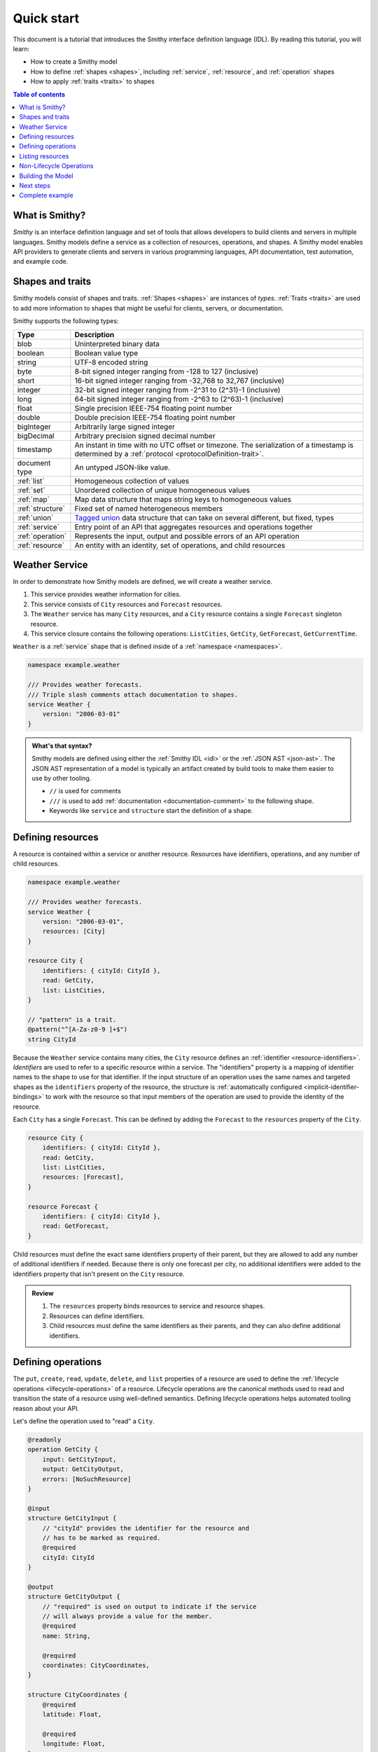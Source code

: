 ===========
Quick start
===========

This document is a tutorial that introduces the Smithy interface definition
language (IDL). By reading this tutorial, you will learn:

* How to create a Smithy model
* How to define :ref:`shapes <shapes>`, including :ref:`service`,
  :ref:`resource`, and :ref:`operation` shapes
* How to apply :ref:`traits <traits>` to shapes

.. contents:: Table of contents
    :depth: 2
    :local:
    :backlinks: none


What is Smithy?
===============

*Smithy* is an interface definition language and set of tools that allows
developers to build clients and servers in multiple languages. Smithy
models define a service as a collection of resources, operations, and shapes.
A Smithy model enables API providers to generate clients and servers in
various programming languages, API documentation, test automation, and
example code.


Shapes and traits
=================

Smithy models consist of shapes and traits. :ref:`Shapes <shapes>` are
instances of *types*. :ref:`Traits <traits>` are used to add more information
to shapes that might be useful for clients, servers, or documentation.

Smithy supports the following types:

.. list-table::
    :header-rows: 1
    :widths: 10 90

    * - Type
      - Description
    * - blob
      - Uninterpreted binary data
    * - boolean
      - Boolean value type
    * - string
      - UTF-8 encoded string
    * - byte
      - 8-bit signed integer ranging from -128 to 127 (inclusive)
    * - short
      - 16-bit signed integer ranging from -32,768 to 32,767 (inclusive)
    * - integer
      - 32-bit signed integer ranging from -2^31 to (2^31)-1 (inclusive)
    * - long
      - 64-bit signed integer ranging from -2^63 to (2^63)-1 (inclusive)
    * - float
      - Single precision IEEE-754 floating point number
    * - double
      - Double precision IEEE-754 floating point number
    * - bigInteger
      - Arbitrarily large signed integer
    * - bigDecimal
      - Arbitrary precision signed decimal number
    * - timestamp
      - An instant in time with no UTC offset or timezone. The
        serialization of a timestamp is determined by a
        :ref:`protocol <protocolDefinition-trait>`.
    * - document type
      - An untyped JSON-like value.
    * - :ref:`list`
      - Homogeneous collection of values
    * - :ref:`set`
      - Unordered collection of unique homogeneous values
    * - :ref:`map`
      - Map data structure that maps string keys to homogeneous values
    * - :ref:`structure`
      - Fixed set of named heterogeneous members
    * - :ref:`union`
      - `Tagged union`_ data structure that can take on several different,
        but fixed, types
    * - :ref:`service`
      - Entry point of an API that aggregates resources and operations together
    * - :ref:`operation`
      - Represents the input, output and possible errors of an API operation
    * - :ref:`resource`
      - An entity with an identity, set of operations, and child resources


Weather Service
===============

In order to demonstrate how Smithy models are defined, we will create a
weather service.

1. This service provides weather information for cities.
2. This service consists of ``City`` resources and ``Forecast`` resources.
3. The ``Weather`` service has many ``City`` resources, and a ``City``
   resource contains a single ``Forecast`` singleton resource.
4. This service closure contains the following operations:
   ``ListCities``, ``GetCity``, ``GetForecast``, ``GetCurrentTime``.

``Weather`` is a :ref:`service` shape that is defined inside of a
:ref:`namespace <namespaces>`.

.. code-block:: smithy

    namespace example.weather

    /// Provides weather forecasts.
    /// Triple slash comments attach documentation to shapes.
    service Weather {
        version: "2006-03-01"
    }

.. admonition:: What's that syntax?
    :class: note

    Smithy models are defined using either the :ref:`Smithy IDL <idl>`
    or the :ref:`JSON AST <json-ast>`. The JSON AST representation of a model
    is typically an artifact created by build tools to make them easier to
    use by other tooling.

    * ``//`` is used for comments
    * ``///`` is used to add :ref:`documentation <documentation-comment>`
      to the following shape.
    * Keywords like ``service`` and ``structure`` start the definition of a
      shape.


Defining resources
==================

A resource is contained within a service or another resource. Resources have
identifiers, operations, and any number of child resources.

.. code-block:: smithy

    namespace example.weather

    /// Provides weather forecasts.
    service Weather {
        version: "2006-03-01",
        resources: [City]
    }

    resource City {
        identifiers: { cityId: CityId },
        read: GetCity,
        list: ListCities,
    }

    // "pattern" is a trait.
    @pattern("^[A-Za-z0-9 ]+$")
    string CityId

Because the ``Weather`` service contains many cities, the ``City`` resource
defines an :ref:`identifier <resource-identifiers>`. *Identifiers* are used
to refer to a specific resource within a service. The "identifiers" property
is a mapping of identifier names to the shape to use for that identifier. If
the input structure of an operation uses the same names and targeted shapes
as the ``identifiers`` property of the resource, the structure is
:ref:`automatically configured <implicit-identifier-bindings>` to work with
the resource so that input members of the operation are used to provide the
identity of the resource.

Each ``City`` has a single ``Forecast``. This can be defined by adding the
``Forecast`` to the ``resources`` property of the ``City``.

.. code-block:: smithy

    resource City {
        identifiers: { cityId: CityId },
        read: GetCity,
        list: ListCities,
        resources: [Forecast],
    }

    resource Forecast {
        identifiers: { cityId: CityId },
        read: GetForecast,
    }

Child resources must define the exact same identifiers property of their
parent, but they are allowed to add any number of additional identifiers if
needed. Because there is only one forecast per city, no additional identifiers
were added to the identifiers property that isn't present on the ``City``
resource.

.. admonition:: Review
    :class: tip

    1. The ``resources`` property binds resources to service and resource
       shapes.
    2. Resources can define identifiers.
    3. Child resources must define the same identifiers as their parents,
       and they can also define additional identifiers.


Defining operations
===================

The ``put``, ``create``, ``read``, ``update``, ``delete``, and ``list``
properties of a resource are used to define the :ref:`lifecycle operations
<lifecycle-operations>` of a resource. Lifecycle operations are the canonical
methods used to read and transition the state of a resource using well-defined
semantics. Defining lifecycle operations helps automated tooling reason about
your API.

Let's define the operation used to "read" a ``City``.

.. code-block:: smithy

    @readonly
    operation GetCity {
        input: GetCityInput,
        output: GetCityOutput,
        errors: [NoSuchResource]
    }

    @input
    structure GetCityInput {
        // "cityId" provides the identifier for the resource and
        // has to be marked as required.
        @required
        cityId: CityId
    }

    @output
    structure GetCityOutput {
        // "required" is used on output to indicate if the service
        // will always provide a value for the member.
        @required
        name: String,

        @required
        coordinates: CityCoordinates,
    }

    structure CityCoordinates {
        @required
        latitude: Float,

        @required
        longitude: Float,
    }

    // "error" is a trait that is used to specialize
    // a structure as an error.
    @error("client")
    structure NoSuchResource {
        @required
        resourceType: String
    }

And define the operation used to "read" a ``Forecast``.

.. code-block:: smithy

    @readonly
    operation GetForecast {
        input: GetForecastInput,
        output: GetForecastOutput
    }

    // "cityId" provides the only identifier for the resource since
    // a Forecast doesn't have its own.
    @input
    structure GetForecastInput {
        @required
        cityId: CityId,
    }

    @output
    structure GetForecastOutput {
        chanceOfRain: Float
    }

.. admonition:: Review
    :class: tip

    1. Operations accept and return structured messages.
    2. Operations are bound to service shapes and resource shapes.
    3. Operations marked as :ref:`readonly-trait` indicate the operation
       has no side effects.
    4. Operations should define the :ref:`errors <error-trait>` it can return.


Listing resources
=================

There are many ``City`` resources contained within the ``Weather`` service.
The :ref:`list lifecycle operation <list-lifecycle>` can be added to the
``City`` resource to list all of the cities in the service. The list operation
is a :ref:`collection operation <collection-operations>`, and as such, MUST NOT
bind the identifier of a ``City`` to its input structure; we are listing
cities, so there's no way we could provide a ``City`` identifier.

.. code-block:: smithy

    /// Provides weather forecasts.
    @paginated(inputToken: "nextToken", outputToken: "nextToken",
               pageSize: "pageSize")
    service Weather {
        version: "2006-03-01",
        resources: [City]
    }

    // The paginated trait indicates that the operation may
    // return truncated results. Applying this trait to the service
    // sets default pagination configuration settings on each operation.
    @paginated(items: "items")
    @readonly
    operation ListCities {
        input: ListCitiesInput,
        output: ListCitiesOutput
    }

    @input
    structure ListCitiesInput {
        nextToken: String,
        pageSize: Integer
    }

    @output
    structure ListCitiesOutput {
        nextToken: String,

        @required
        items: CitySummaries,
    }

    // CitySummaries is a list of CitySummary structures.
    list CitySummaries {
        member: CitySummary
    }

    // CitySummary contains a reference to a City.
    @references([{resource: City}])
    structure CitySummary {
        @required
        cityId: CityId,

        @required
        name: String,
    }

The ``ListCities`` operation is :ref:`paginated <paginated-trait>`, meaning
the results of invoking the operation can be truncated, requiring subsequent
calls to retrieve the entire list of results. It's usually a good idea to add
pagination to an API that lists resources because it can help prevent
operational issues in the future if the list grows to an unpredicted size.

The ``CitySummary`` structure defines a :ref:`reference <references-trait>`
to a ``City`` resource. This gives tooling a better understanding of the
relationships in your service.

The above example refers to :ref:`prelude shapes <prelude>` like
``String`` that are automatically available in all Smithy models.

.. admonition:: Review
    :class: tip

    1. The ``list`` lifecycle operation is used to list resources.
    2. ``list`` operations should be :ref:`paginated-trait`.
    3. The :ref:`references-trait` links a structure to a resource.
    4. Prelude shapes can help DRY up models.


Non-Lifecycle Operations
========================

Smithy supports operations that don't fit into the typical create, read,
update, delete, and list lifecycles. Operations can be added to any resource or
service shape with no special lifecycle designation using the ``operations``
property. The following operation gets the current time from the ``Weather``
service.


.. code-block:: smithy

    /// Provides weather forecasts.
    @paginated(inputToken: "nextToken", outputToken: "nextToken",
               pageSize: "pageSize")
    service Weather {
        version: "2006-03-01",
        resources: [City],
        operations: [GetCurrentTime]
    }

    @readonly
    operation GetCurrentTime {
        input: GetCurrentTimeInput,
        output: GetCurrentTimeOutput
    }

    @input
    structure GetCurrentTimeInput {}

    @output
    structure GetCurrentTimeOutput {
        @required
        time: Timestamp
    }


Building the Model
==================

Now that you have a model, you'll want to build it and generate things from it.
Building the model creates projections of the model, applies plugins to
generate artifacts, runs validation, and creates a JAR that contains the
filtered projection. The `Smithy Gradle Plugin`_ is the best way to get started
building a Smithy model. First, create a ``smithy-build.json`` file:

.. code-block:: json

    {
        "version": "1.0"
    }

Then create a new ``build.gradle.kts`` file:

.. code-block:: kotlin

    plugins {
        id("software.amazon.smithy").version("0.5.3")
    }

    repositories {
        mavenLocal()
        mavenCentral()
    }

    dependencies {
        implementation("software.amazon.smithy:smithy-model:__smithy_version__")
    }

    configure<software.amazon.smithy.gradle.SmithyExtension> {
        // Uncomment this to use a custom projection when building the JAR.
        // projection = "foo"
    }

    // Uncomment to disable creating a JAR.
    //tasks["jar"].enabled = false

Finally, copy the weather model to ``model/weather.smithy`` and
then run ``gradle build`` (make sure you have `gradle installed`_).

Next steps
==========

That's it! We just created a simple, read-only, ``Weather`` service.

1. Try adding a "create" lifecycle operation to ``City``.
2. Try adding a "delete" lifecycle operation to ``City``.
3. Try adding :ref:`HTTP binding traits <http-traits>` to the API.
4. Try adding :ref:`tags <tags-trait>` to shapes and filtering them out with
   :ref:`excludeShapesByTag <excludeShapesByTag-transform>`.

There's plenty more to explore in Smithy. The
:ref:`Smithy specification <specification>` can teach you everything you need
to know about Smithy models. :ref:`Building Smithy Models <building-models>`
can teach you more about the build process, including how to use
transformations, projections, plugins, and more. For more sample build
configurations, see the `examples directory`_ of the Smithy Gradle plugin
repository.

Complete example
================

If you followed all the steps in this guide, you should have three files, laid
out like so::

    .
    ├── build.gradle.kts
    ├── model
    │   └── weather.smithy
    └── smithy-build.json

The ``smithy-build.json`` should have the following contents:

.. code-block:: json

    {
        "version": "1.0"
    }

The ``build.gradle.kts`` should have the following contents:

.. code-block:: kotlin

    plugins {
        id("software.amazon.smithy").version("0.5.3")
    }

    repositories {
        mavenLocal()
        mavenCentral()
    }

    dependencies {
        implementation("software.amazon.smithy:smithy-model:__smithy_version__")
    }

    configure<software.amazon.smithy.gradle.SmithyExtension> {
        // Uncomment this to use a custom projection when building the JAR.
        // projection = "foo"
    }

    // Uncomment to disable creating a JAR.
    //tasks["jar"].enabled = false

Finally, the complete ``weather.smithy`` model should look like:

.. tabs::

    .. code-tab:: smithy

        namespace example.weather

        /// Provides weather forecasts.
        @paginated(inputToken: "nextToken", outputToken: "nextToken",
                   pageSize: "pageSize")
        service Weather {
            version: "2006-03-01",
            resources: [City],
            operations: [GetCurrentTime]
        }

        resource City {
            identifiers: { cityId: CityId },
            read: GetCity,
            list: ListCities,
            resources: [Forecast],
        }

        resource Forecast {
            identifiers: { cityId: CityId },
            read: GetForecast,
        }

        // "pattern" is a trait.
        @pattern("^[A-Za-z0-9 ]+$")
        string CityId

        @readonly
        operation GetCity {
            input: GetCityInput,
            output: GetCityOutput,
            errors: [NoSuchResource]
        }

        @input
        structure GetCityInput {
            // "cityId" provides the identifier for the resource and
            // has to be marked as required.
            @required
            cityId: CityId
        }

        @output
        structure GetCityOutput {
            // "required" is used on output to indicate if the service
            // will always provide a value for the member.
            @required
            name: String,

            @required
            coordinates: CityCoordinates,
        }

        // This structure is nested within GetCityOutput.
        structure CityCoordinates {
            @required
            latitude: Float,

            @required
            longitude: Float,
        }

        // "error" is a trait that is used to specialize
        // a structure as an error.
        @error("client")
        structure NoSuchResource {
            @required
            resourceType: String
        }

        // The paginated trait indicates that the operation may
        // return truncated results.
        @readonly
        @paginated(items: "items")
        operation ListCities {
            input: ListCitiesInput,
            output: ListCitiesOutput
        }

        @input
        structure ListCitiesInput {
            nextToken: String,
            pageSize: Integer
        }

        @output
        structure ListCitiesOutput {
            nextToken: String,

            @required
            items: CitySummaries,
        }

        // CitySummaries is a list of CitySummary structures.
        list CitySummaries {
            member: CitySummary
        }

        // CitySummary contains a reference to a City.
        @references([{resource: City}])
        structure CitySummary {
            @required
            cityId: CityId,

            @required
            name: String,
        }

        @readonly
        operation GetCurrentTime {
            input: GetCurrentTimeInput,
            output: GetCurrentTimeOutput
        }

        @input
        structure GetCurrentTimeInput {}

        @output
        structure GetCurrentTimeOutput {
            @required
            time: Timestamp
        }

        @readonly
        operation GetForecast {
            input: GetForecastInput,
            output: GetForecastOutput
        }

        // "cityId" provides the only identifier for the resource since
        // a Forecast doesn't have its own.
        @input
        structure GetForecastInput {
            @required
            cityId: CityId,
        }

        @output
        structure GetForecastOutput {
            chanceOfRain: Float
        }

    .. code-tab:: json

        {
            "smithy": "1.0",
            "shapes": {
                "example.weather#Weather": {
                    "type": "service",
                    "version": "2006-03-01",
                    "operations": [
                        {
                            "target": "example.weather#GetCurrentTime"
                        }
                    ],
                    "resources": [
                        {
                            "target": "example.weather#City"
                        }
                    ],
                    "traits": {
                        "smithy.api#paginated": {
                            "inputToken": "nextToken",
                            "outputToken": "nextToken",
                            "pageSize": "pageSize"
                        }
                    }
                },
                "example.weather#City": {
                    "type": "resource",
                    "identifiers": {
                        "cityId": {
                            "target": "example.weather#CityId"
                        }
                    },
                    "read": {
                        "target": "example.weather#GetCity"
                    },
                    "list": {
                        "target": "example.weather#ListCities"
                    },
                    "resources": [
                        {
                            "target": "example.weather#Forecast"
                        }
                    ]
                },
                "example.weather#CityCoordinates": {
                    "type": "structure",
                    "members": {
                        "latitude": {
                            "target": "smithy.api#Float",
                            "traits": {
                                "smithy.api#required": true
                            }
                        },
                        "longitude": {
                            "target": "smithy.api#Float",
                            "traits": {
                                "smithy.api#required": true
                            }
                        }
                    }
                },
                "example.weather#CityId": {
                    "type": "string",
                    "traits": {
                        "smithy.api#pattern": "^[A-Za-z0-9 ]+$"
                    }
                },
                "example.weather#CitySummaries": {
                    "type": "list",
                    "member": {
                        "target": "example.weather#CitySummary"
                    }
                },
                "example.weather#CitySummary": {
                    "type": "structure",
                    "members": {
                        "cityId": {
                            "target": "example.weather#CityId",
                            "traits": {
                                "smithy.api#required": true
                            }
                        },
                        "name": {
                            "target": "smithy.api#String",
                            "traits": {
                                "smithy.api#required": true
                            }
                        }
                    },
                    "traits": {
                        "smithy.api#references": [
                            {
                                "resource": "City"
                            }
                        ]
                    }
                },
                "example.weather#Forecast": {
                    "type": "resource",
                    "identifiers": {
                        "cityId": {
                            "target": "example.weather#CityId"
                        }
                    },
                    "read": {
                        "target": "example.weather#GetForecast"
                    }
                },
                "example.weather#GetCity": {
                    "type": "operation",
                    "input": {
                        "target": "example.weather#GetCityInput"
                    },
                    "output": {
                        "target": "example.weather#GetCityOutput"
                    },
                    "errors": [
                        {
                            "target": "example.weather#NoSuchResource"
                        }
                    ],
                    "traits": {
                        "smithy.api#readonly": true
                    }
                },
                "example.weather#GetCityInput": {
                    "type": "structure",
                    "members": {
                        "cityId": {
                            "target": "example.weather#CityId",
                            "traits": {
                                "smithy.api#required": true
                            }
                        }
                    },
                    "traits": {
                        "smithy.api#input": true
                    }
                },
                "example.weather#GetCityOutput": {
                    "type": "structure",
                    "members": {
                        "coordinates": {
                            "target": "example.weather#CityCoordinates",
                            "traits": {
                                "smithy.api#required": true
                            }
                        },
                        "name": {
                            "target": "smithy.api#String",
                            "traits": {
                                "smithy.api#required": true
                            }
                        }
                    },
                    "traits": {
                        "smithy.api#output": true
                    }
                },
                "example.weather#GetCurrentTime": {
                    "type": "operation",
                    "input": {
                        "target": "example.weather#GetCurrentTimeInput"
                    },
                    "output": {
                        "target": "example.weather#GetCurrentTimeOutput"
                    },
                    "traits": {
                        "smithy.api#readonly": true
                    }
                },
                "example.weather#GetCurrentTimeInput": {
                    "type": "structure",
                    "traits": {
                        "smithy.api#input": true
                    }
                },
                "example.weather#GetCurrentTimeOutput": {
                    "type": "structure",
                    "members": {
                        "time": {
                            "target": "smithy.api#Timestamp",
                            "traits": {
                                "smithy.api#required": true
                            }
                        }
                    },
                    "traits": {
                        "smithy.api#output": true
                    }
                },
                "example.weather#GetForecast": {
                    "type": "operation",
                    "input": {
                        "target": "example.weather#GetForecastInput"
                    },
                    "output": {
                        "target": "example.weather#GetForecastOutput"
                    },
                    "traits": {
                        "smithy.api#readonly": true
                    }
                },
                "example.weather#GetForecastInput": {
                    "type": "structure",
                    "members": {
                        "cityId": {
                            "target": "example.weather#CityId",
                            "traits": {
                                "smithy.api#required": true
                            }
                        }
                    },
                    "traits": {
                        "smithy.api#input": true
                    }
                },
                "example.weather#GetForecastOutput": {
                    "type": "structure",
                    "members": {
                        "chanceOfRain": {
                            "target": "smithy.api#Float"
                        }
                    },
                    "traits": {
                        "smithy.api#output": true
                    }
                },
                "example.weather#ListCities": {
                    "type": "operation",
                    "input": {
                        "target": "example.weather#ListCitiesInput"
                    },
                    "output": {
                        "target": "example.weather#ListCitiesOutput"
                    },
                    "traits": {
                        "smithy.api#paginated": {
                            "items": "items"
                        },
                        "smithy.api#readonly": true
                    }
                },
                "example.weather#ListCitiesInput": {
                    "type": "structure",
                    "members": {
                        "nextToken": {
                            "target": "smithy.api#String"
                        },
                        "pageSize": {
                            "target": "smithy.api#Integer"
                        }
                    },
                    "traits": {
                        "smithy.api#input": true
                    }
                },
                "example.weather#ListCitiesOutput": {
                    "type": "structure",
                    "members": {
                        "items": {
                            "target": "example.weather#CitySummaries",
                            "traits": {
                                "smithy.api#required": true
                            }
                        },
                        "nextToken": {
                            "target": "smithy.api#String"
                        }
                    },
                    "traits": {
                        "smithy.api#output": true
                    }
                },
                "example.weather#NoSuchResource": {
                    "type": "structure",
                    "members": {
                        "resourceType": {
                            "target": "smithy.api#String",
                            "traits": {
                                "smithy.api#required": true
                            }
                        }
                    },
                    "traits": {
                        "smithy.api#error": "client"
                    }
                }
            }
        }

.. _examples directory: https://github.com/awslabs/smithy-gradle-plugin/tree/main/examples
.. _Tagged union: https://en.wikipedia.org/wiki/Tagged_union
.. _Smithy Gradle Plugin: https://github.com/awslabs/smithy-gradle-plugin/
.. _gradle installed: https://gradle.org/install/
